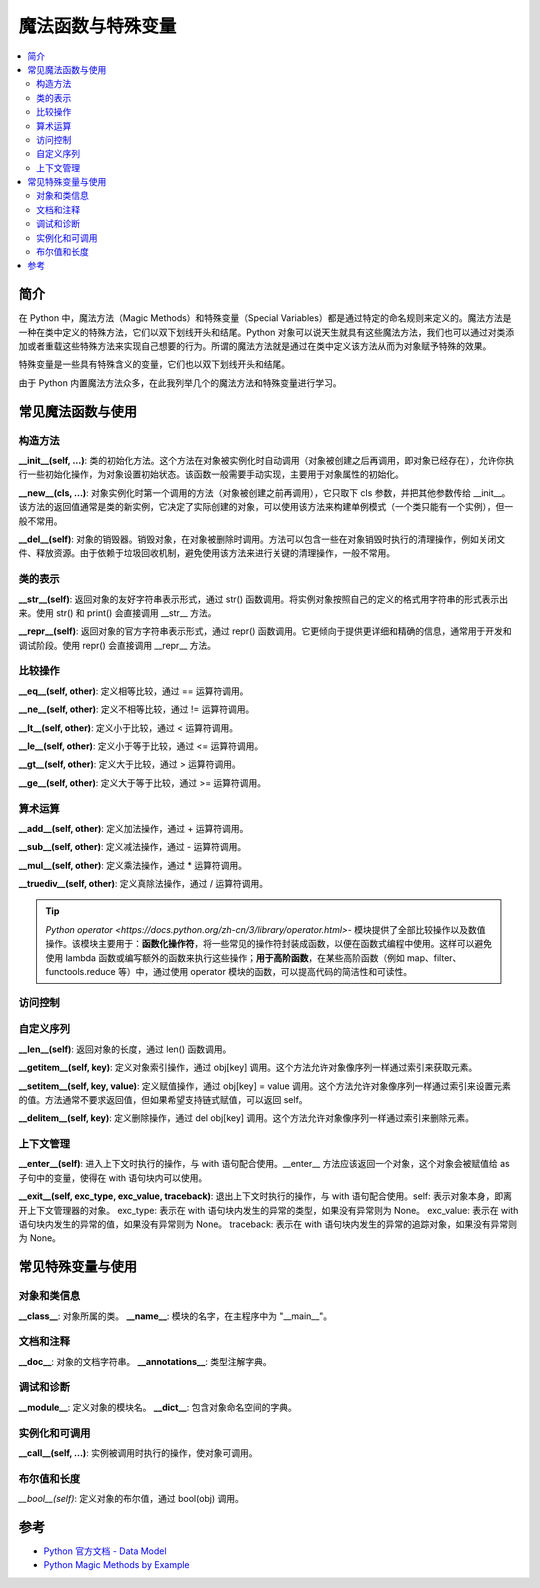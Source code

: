 .. _magic_functions:

================
魔法函数与特殊变量
================

.. contents:: :local:


.. _introduction:

简介
------------

在 Python 中，魔法方法（Magic Methods）和特殊变量（Special Variables）都是通过特定的命名规则来定义的。魔法方法是一种在类中定义的特殊方法，它们以双下划线开头和结尾。Python 对象可以说天生就具有这些魔法方法，我们也可以通过对类添加或者重载这些特殊方法来实现自己想要的行为。所谓的魔法方法就是通过在类中定义该方法从而为对象赋予特殊的效果。

特殊变量是一些具有特殊含义的变量，它们也以双下划线开头和结尾。

由于 Python 内置魔法方法众多，在此我列举几个的魔法方法和特殊变量进行学习。


.. _magic_funcs:

常见魔法函数与使用
----------------------

构造方法
^^^^^^^^^^^^^^^^
**__init__(self, ...)**: 类的初始化方法。这个方法在对象被实例化时自动调用（对象被创建之后再调用，即对象已经存在），允许你执行一些初始化操作，为对象设置初始状态。该函数一般需要手动实现，主要用于对象属性的初始化。

**__new__(cls, ...)**: 对象实例化时第一个调用的方法（对象被创建之前再调用），它只取下 cls 参数，并把其他参数传给 __init__。该方法的返回值通常是类的新实例，它决定了实际创建的对象，可以使用该方法来构建单例模式（一个类只能有一个实例），但一般不常用。

**__del__(self)**: 对象的销毁器。销毁对象，在对象被删除时调用。方法可以包含一些在对象销毁时执行的清理操作，例如关闭文件、释放资源。由于依赖于垃圾回收机制，避免使用该方法来进行关键的清理操作，一般不常用。

类的表示
^^^^^^^^^^^^^^^^
**__str__(self)**: 返回对象的友好字符串表示形式，通过 str() 函数调用。将实例对象按照自己的定义的格式用字符串的形式表示出来。使用 str() 和 print() 会直接调用 __str__ 方法。

**__repr__(self)**: 返回对象的官方字符串表示形式，通过 repr() 函数调用。它更倾向于提供更详细和精确的信息，通常用于开发和调试阶段。使用 repr() 会直接调用 __repr__ 方法。

比较操作
^^^^^^^^^^^^^^^^
**__eq__(self, other)**: 定义相等比较，通过 == 运算符调用。

**__ne__(self, other)**: 定义不相等比较，通过 != 运算符调用。

**__lt__(self, other)**: 定义小于比较，通过 < 运算符调用。

**__le__(self, other)**: 定义小于等于比较，通过 <= 运算符调用。

**__gt__(self, other)**: 定义大于比较，通过 > 运算符调用。

**__ge__(self, other)**: 定义大于等于比较，通过 >= 运算符调用。

算术运算
^^^^^^^^^^^^^^^^
**__add__(self, other)**: 定义加法操作，通过 + 运算符调用。

**__sub__(self, other)**: 定义减法操作，通过 - 运算符调用。

**__mul__(self, other)**: 定义乘法操作，通过 * 运算符调用。

**__truediv__(self, other)**: 定义真除法操作，通过 / 运算符调用。

.. tip::
   `Python operator <https://docs.python.org/zh-cn/3/library/operator.html>`- 模块提供了全部比较操作以及数值操作。该模块主要用于：**函数化操作符**，将一些常见的操作符封装成函数，以便在函数式编程中使用。这样可以避免使用 lambda 函数或编写额外的函数来执行这些操作；**用于高阶函数**，在某些高阶函数（例如 map、filter、functools.reduce 等）中，通过使用 operator 模块的函数，可以提高代码的简洁性和可读性。

访问控制
^^^^^^^^^^^^^^^^

自定义序列
^^^^^^^^^^^^^^^^
**__len__(self)**: 返回对象的长度，通过 len() 函数调用。

**__getitem__(self, key)**: 定义对象索引操作，通过 obj[key] 调用。这个方法允许对象像序列一样通过索引来获取元素。

**__setitem__(self, key, value)**: 定义赋值操作，通过 obj[key] = value 调用。这个方法允许对象像序列一样通过索引来设置元素的值。方法通常不要求返回值，但如果希望支持链式赋值，可以返回 self。

**__delitem__(self, key)**: 定义删除操作，通过 del obj[key] 调用。这个方法允许对象像序列一样通过索引来删除元素。

上下文管理
^^^^^^^^^^^^^^^^
**__enter__(self)**: 进入上下文时执行的操作，与 with 语句配合使用。__enter__ 方法应该返回一个对象，这个对象会被赋值给 as 子句中的变量，使得在 with 语句块内可以使用。

**__exit__(self, exc_type, exc_value, traceback)**: 退出上下文时执行的操作，与 with 语句配合使用。self: 表示对象本身，即离开上下文管理器的对象。
exc_type: 表示在 with 语句块内发生的异常的类型，如果没有异常则为 None。
exc_value: 表示在 with 语句块内发生的异常的值，如果没有异常则为 None。
traceback: 表示在 with 语句块内发生的异常的追踪对象，如果没有异常则为 None。


.. _magic_vars:

常见特殊变量与使用
----------------------

对象和类信息
^^^^^^^^^^^^^^^^
**__class__**: 对象所属的类。
**__name__**: 模块的名字，在主程序中为 "__main__"。

文档和注释
^^^^^^^^^^^^^^^^
**__doc__**: 对象的文档字符串。
**__annotations__**: 类型注解字典。

调试和诊断
^^^^^^^^^^^^^^^^
**__module__**: 定义对象的模块名。
**__dict__**: 包含对象命名空间的字典。

实例化和可调用
^^^^^^^^^^^^^^^^
**__call__(self, ...)**: 实例被调用时执行的操作，使对象可调用。

布尔值和长度
^^^^^^^^^^^^^^^^
*__bool__(self)*: 定义对象的布尔值，通过 bool(obj) 调用。


参考
----------

- `Python 官方文档 - Data Model <https://docs.python.org/3/reference/datamodel.html>`_

- `Python Magic Methods by Example <https://rszalski.github.io/magicmethods/>`_
